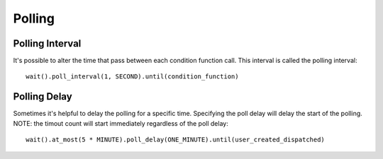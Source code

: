 Polling
=======

Polling Interval
----------------
It's possible to alter the time that pass between each condition function call.
This interval is called the polling interval::

    wait().poll_interval(1, SECOND).until(condition_function)


Polling Delay
-------------
Sometimes it's helpful to delay the polling for a specific time.
Specifying the poll delay will delay the start of the polling.
NOTE: the timout count will start immediately regardless of the poll delay::

    wait().at_most(5 * MINUTE).poll_delay(ONE_MINUTE).until(user_created_dispatched)

